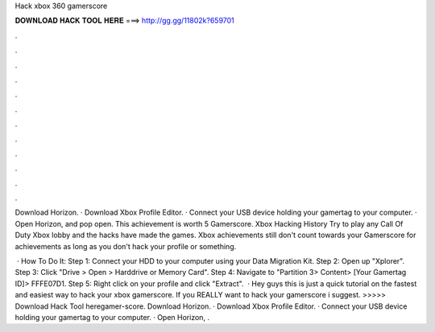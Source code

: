 Hack xbox 360 gamerscore



𝐃𝐎𝐖𝐍𝐋𝐎𝐀𝐃 𝐇𝐀𝐂𝐊 𝐓𝐎𝐎𝐋 𝐇𝐄𝐑𝐄 ===> http://gg.gg/11802k?659701



.



.



.



.



.



.



.



.



.



.



.



.

Download Horizon. · Download Xbox Profile Editor. · Connect your USB device holding your gamertag to your computer. · Open Horizon, and pop open. This achievement is worth 5 Gamerscore. Xbox Hacking History Try to play any Call Of Duty Xbox lobby and the hacks have made the games. Xbox achievements still don't count towards your Gamerscore for achievements as long as you don't hack your profile or something.

 · How To Do It: Step 1: Connect your HDD to your computer using your Data Migration Kit. Step 2: Open up "Xplorer". Step 3: Click "Drive > Open > Harddrive or Memory Card". Step 4: Navigate to "Partition 3> Content> [Your Gamertag ID]> FFFE07D1. Step 5: Right click on your profile and click "Extract".  · Hey guys this is just a quick tutorial on the fastest and easiest way to hack your xbox gamerscore. If you REALLY want to hack your gamerscore i suggest. >>>>> Download Hack Tool heregamer-score. Download Horizon. · Download Xbox Profile Editor. · Connect your USB device holding your gamertag to your computer. · Open Horizon, .
